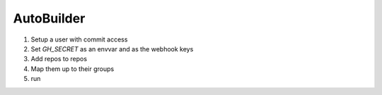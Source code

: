 ===========
AutoBuilder
===========

1. Setup a user with commit access
2. Set `GH_SECRET` as an envvar and as the webhook keys
3. Add repos to repos
4. Map them up to their groups
5. run
